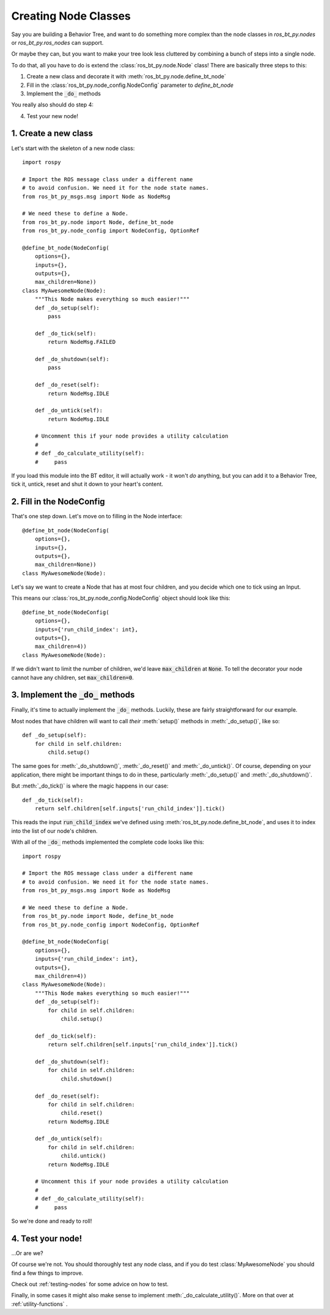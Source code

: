 .. _creating-nodes:

Creating Node Classes
=====================

Say you are building a Behavior Tree, and want to do something more
complex than the node classes in `ros_bt_py.nodes` or
`ros_bt_py.ros_nodes` can support.

Or maybe they can, but you want to make your tree look less cluttered
by combining a bunch of steps into a single node.

To do that, all you have to do is extend the
:class:`ros_bt_py.node.Node` class! There are basically three steps to
this:

1. Create a new class and decorate it with :meth:`ros_bt_py.node.define_bt_node`
2. Fill in the :class:`ros_bt_py.node_config.NodeConfig` parameter to `define_bt_node`
3. Implement the :code:`_do_` methods

You really also should do step 4:

4. Test your new node!


1. Create a new class
---------------------

Let's start with the skeleton of a new node class::

  import rospy

  # Import the ROS message class under a different name
  # to avoid confusion. We need it for the node state names.
  from ros_bt_py_msgs.msg import Node as NodeMsg

  # We need these to define a Node.
  from ros_bt_py.node import Node, define_bt_node
  from ros_bt_py.node_config import NodeConfig, OptionRef

  @define_bt_node(NodeConfig(
      options={},
      inputs={},
      outputs={},
      max_children=None))
  class MyAwesomeNode(Node):
      """This Node makes everything so much easier!"""
      def _do_setup(self):
          pass

      def _do_tick(self):
          return NodeMsg.FAILED

      def _do_shutdown(self):
          pass

      def _do_reset(self):
          return NodeMsg.IDLE

      def _do_untick(self):
          return NodeMsg.IDLE

      # Uncomment this if your node provides a utility calculation
      #
      # def _do_calculate_utility(self):
      #     pass

If you load this module into the BT editor, it will actually work - it
won't *do* anything, but you can add it to a Behavior Tree, tick it,
untick, reset and shut it down to your heart's content.

2. Fill in the NodeConfig
-------------------------

That's one step down. Let's move on to filling in the Node interface::

  @define_bt_node(NodeConfig(
      options={},
      inputs={},
      outputs={},
      max_children=None))
  class MyAwesomeNode(Node):

Let's say we want to create a Node that has at most four children, and
you decide which one to tick using an Input.

This means our :class:`ros_bt_py.node_config.NodeConfig` object should
look like this::

  @define_bt_node(NodeConfig(
      options={},
      inputs={'run_child_index': int},
      outputs={},
      max_children=4))
  class MyAwesomeNode(Node):

If we didn't want to limit the number of children, we'd leave
:code:`max_children` at :code:`None`.  To tell the decorator your node
cannot have any children, set :code:`max_children=0`.

3. Implement the :code:`_do_` methods
-------------------------------------

Finally, it's time to actually implement the :code:`_do_` methods.
Luckily, these are fairly straightforward for our example.

Most nodes that have children will want to call *their*
:meth:`setup()` methods in :meth:`_do_setup()`, like so::

  def _do_setup(self):
      for child in self.children:
          child.setup()

The same goes for :meth:`_do_shutdown()`, :meth:`_do_reset()` and
:meth:`_do_untick()`. Of course, depending on your application, there
might be important things to do in these, particularly
:meth:`_do_setup()` and :meth:`_do_shutdown()`.

But :meth:`_do_tick()` is where the magic happens in our case::

  def _do_tick(self):
      return self.children[self.inputs['run_child_index']].tick()

This reads the input :code:`run_child_index` we've defined using
:meth:`ros_bt_py.node.define_bt_node`, and uses it to index into the
list of our node's children.

With all of the :code:`_do_` methods implemented the complete code
looks like this::

  import rospy

  # Import the ROS message class under a different name
  # to avoid confusion. We need it for the node state names.
  from ros_bt_py_msgs.msg import Node as NodeMsg

  # We need these to define a Node.
  from ros_bt_py.node import Node, define_bt_node
  from ros_bt_py.node_config import NodeConfig, OptionRef

  @define_bt_node(NodeConfig(
      options={},
      inputs={'run_child_index': int},
      outputs={},
      max_children=4))
  class MyAwesomeNode(Node):
      """This Node makes everything so much easier!"""
      def _do_setup(self):
          for child in self.children:
              child.setup()

      def _do_tick(self):
          return self.children[self.inputs['run_child_index']].tick()

      def _do_shutdown(self):
          for child in self.children:
              child.shutdown()

      def _do_reset(self):
          for child in self.children:
              child.reset()
          return NodeMsg.IDLE

      def _do_untick(self):
          for child in self.children:
              child.untick()
          return NodeMsg.IDLE

      # Uncomment this if your node provides a utility calculation
      #
      # def _do_calculate_utility(self):
      #     pass

So we're done and ready to roll!

4. Test your node!
------------------

..\.Or are we?

Of course we're not. You should thoroughly test any node class, and if
you do test :class:`MyAwesomeNode` you should find a few things to
improve.

Check out :ref:`testing-nodes` for some advice on how to test.

Finally, in some cases it might also make sense to implement :meth:`_do_calculate_utility()`. More on that over at :ref:`utility-functions` .
